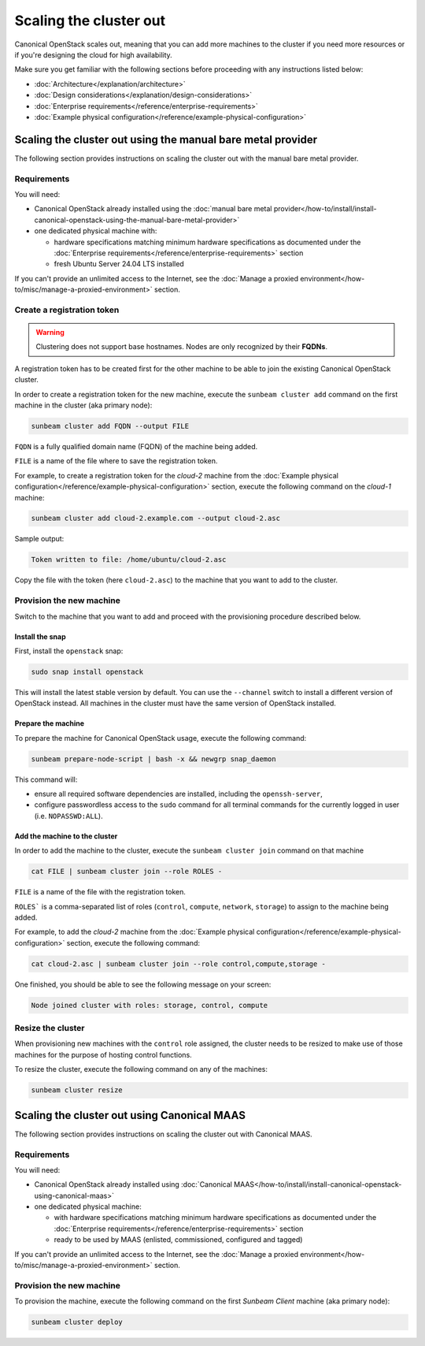 Scaling the cluster out
#######################

Canonical OpenStack scales out, meaning that you can add more machines to the cluster if you need more resources or if you're designing the cloud for high availability.

Make sure you get familiar with the following sections before proceeding with any instructions listed below:

* :doc:`Architecture</explanation/architecture>`
* :doc:`Design considerations</explanation/design-considerations>`
* :doc:`Enterprise requirements</reference/enterprise-requirements>`
* :doc:`Example physical configuration</reference/example-physical-configuration>`

Scaling the cluster out using the manual bare metal provider
++++++++++++++++++++++++++++++++++++++++++++++++++++++++++++

The following section provides instructions on scaling the cluster out with the manual bare metal provider.

Requirements
------------

You will need:

* Canonical OpenStack already installed using the :doc:`manual bare metal provider</how-to/install/install-canonical-openstack-using-the-manual-bare-metal-provider>`
* one dedicated physical machine with:

  * hardware specifications matching minimum hardware specifications as documented under the :doc:`Enterprise requirements</reference/enterprise-requirements>` section
  * fresh Ubuntu Server 24.04 LTS installed

If you can't provide an unlimited access to the Internet, see the :doc:`Manage a proxied environment</how-to/misc/manage-a-proxied-environment>` section.

Create a registration token
---------------------------

.. warning ::

   Clustering does not support base hostnames. Nodes are only recognized by their **FQDNs**.

A registration token has to be created first for the other machine to be able to join the existing Canonical OpenStack cluster.

In order to create a registration token for the new machine, execute the ``sunbeam cluster add`` command on the first machine in the cluster (aka primary node):

.. code-block :: text

   sunbeam cluster add FQDN --output FILE

``FQDN`` is a fully qualified domain name (FQDN) of the machine being added.

``FILE`` is a name of the file where to save the registration token.

For example, to create a registration token for the *cloud-2* machine from the :doc:`Example physical configuration</reference/example-physical-configuration>` section, execute the following command on the *cloud-1* machine:

.. code-block :: text

   sunbeam cluster add cloud-2.example.com --output cloud-2.asc

Sample output:

.. code-block :: text

   Token written to file: /home/ubuntu/cloud-2.asc

Copy the file with the token (here ``cloud-2.asc``) to the machine that you want to add to the cluster.

Provision the new machine
-------------------------

Switch to the machine that you want to add and proceed with the provisioning procedure described below.

Install the snap
^^^^^^^^^^^^^^^^

First, install the ``openstack`` snap:

.. code-block :: text

   sudo snap install openstack

This will install the latest stable version by default. You can use the ``--channel`` switch to install a different version of OpenStack instead. All machines in the cluster must have the same version of OpenStack installed.

Prepare the machine
^^^^^^^^^^^^^^^^^^^

To prepare the machine for Canonical OpenStack usage, execute the following command:

.. code-block :: text

   sunbeam prepare-node-script | bash -x && newgrp snap_daemon

This command will:

* ensure all required software dependencies are installed, including the ``openssh-server``,
* configure passwordless access to the ``sudo`` command for all terminal commands for the currently logged in user (i.e. ``NOPASSWD:ALL``).

Add the machine to the cluster
^^^^^^^^^^^^^^^^^^^^^^^^^^^^^^

In order to add the machine to the cluster, execute the ``sunbeam cluster join`` command on that machine

.. code-block :: text

   cat FILE | sunbeam cluster join --role ROLES -

``FILE`` is a name of the file with the registration token.

``ROLES``` is a comma-separated list of roles (``control``, ``compute``, ``network``, ``storage``) to assign to the machine being added.

For example, to add the *cloud-2* machine from the :doc:`Example physical configuration</reference/example-physical-configuration>` section, execute the following command:

.. code-block :: text

   cat cloud-2.asc | sunbeam cluster join --role control,compute,storage -

One finished, you should be able to see the following message on your screen:

.. code-block :: text

   Node joined cluster with roles: storage, control, compute

Resize the cluster
------------------

When provisioning new machines with the ``control`` role assigned, the cluster needs to be resized to make use of those machines for the purpose of hosting control functions.

To resize the cluster, execute the following command on any of the machines:

.. code-block :: text

   sunbeam cluster resize

Scaling the cluster out using Canonical MAAS
++++++++++++++++++++++++++++++++++++++++++++

The following section provides instructions on scaling the cluster out with Canonical MAAS.

.. NOTE: To scale the cluster out, re-run the `sunbeam cluster deploy` command

Requirements
------------

You will need:

* Canonical OpenStack already installed using :doc:`Canonical MAAS</how-to/install/install-canonical-openstack-using-canonical-maas>`
* one dedicated physical machine:

  * with hardware specifications matching minimum hardware specifications as documented under the :doc:`Enterprise requirements</reference/enterprise-requirements>` section
  * ready to be used by MAAS (enlisted, commissioned, configured and tagged)

If you can't provide an unlimited access to the Internet, see the :doc:`Manage a proxied environment</how-to/misc/manage-a-proxied-environment>` section.

Provision the new machine
-------------------------

To provision the machine, execute the following command on the first *Sunbeam Client* machine (aka primary node):

.. code-block :: text

   sunbeam cluster deploy
